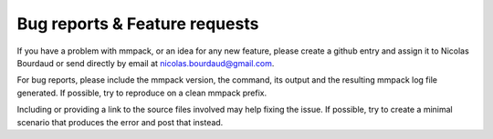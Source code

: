 Bug reports & Feature requests
==============================

If you have a problem with mmpack, or an idea for any new feature, please
create a github entry and assign it to Nicolas Bourdaud or send directly by email
at nicolas.bourdaud@gmail.com.

For bug reports, please include the mmpack version, the command, its output and
the resulting mmpack log file generated. If possible, try to reproduce on a
clean mmpack prefix.

Including or providing a link to the source files involved may help fixing the
issue. If possible, try to create a minimal scenario that produces the error
and post that instead.
